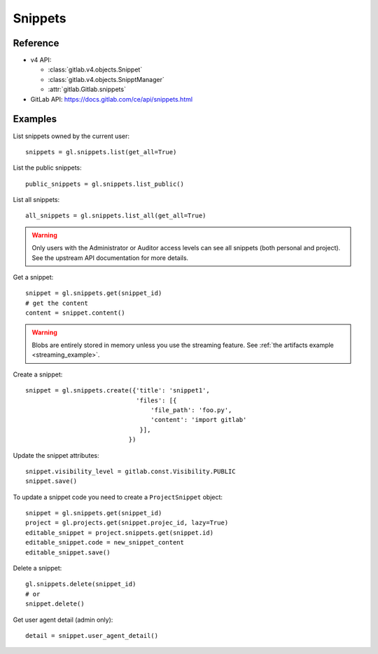 ########
Snippets
########

Reference
=========

* v4 API:

  + :class:`gitlab.v4.objects.Snippet`
  + :class:`gitlab.v4.objects.SnipptManager`
  + :attr:`gitlab.Gitlab.snippets`

* GitLab API: https://docs.gitlab.com/ce/api/snippets.html

Examples
========

List snippets owned by the current user::

    snippets = gl.snippets.list(get_all=True)

List the public snippets::

    public_snippets = gl.snippets.list_public()

List all snippets::

    all_snippets = gl.snippets.list_all(get_all=True)

.. warning::

   Only users with the Administrator or Auditor access levels can see all snippets
   (both personal and project). See the upstream API documentation for more details.

Get a snippet::

    snippet = gl.snippets.get(snippet_id)
    # get the content
    content = snippet.content()

.. warning::

   Blobs are entirely stored in memory unless you use the streaming feature.
   See :ref:`the artifacts example <streaming_example>`.


Create a snippet::

    snippet = gl.snippets.create({'title': 'snippet1',
                                  'files': [{
                                      'file_path': 'foo.py',
                                      'content': 'import gitlab'
                                   }],
                                })

Update the snippet attributes::

    snippet.visibility_level = gitlab.const.Visibility.PUBLIC
    snippet.save()

To update a snippet code you need to create a ``ProjectSnippet`` object::

    snippet = gl.snippets.get(snippet_id)
    project = gl.projects.get(snippet.projec_id, lazy=True)
    editable_snippet = project.snippets.get(snippet.id)
    editable_snippet.code = new_snippet_content
    editable_snippet.save()

Delete a snippet::

    gl.snippets.delete(snippet_id)
    # or
    snippet.delete()

Get user agent detail (admin only)::

    detail = snippet.user_agent_detail()
